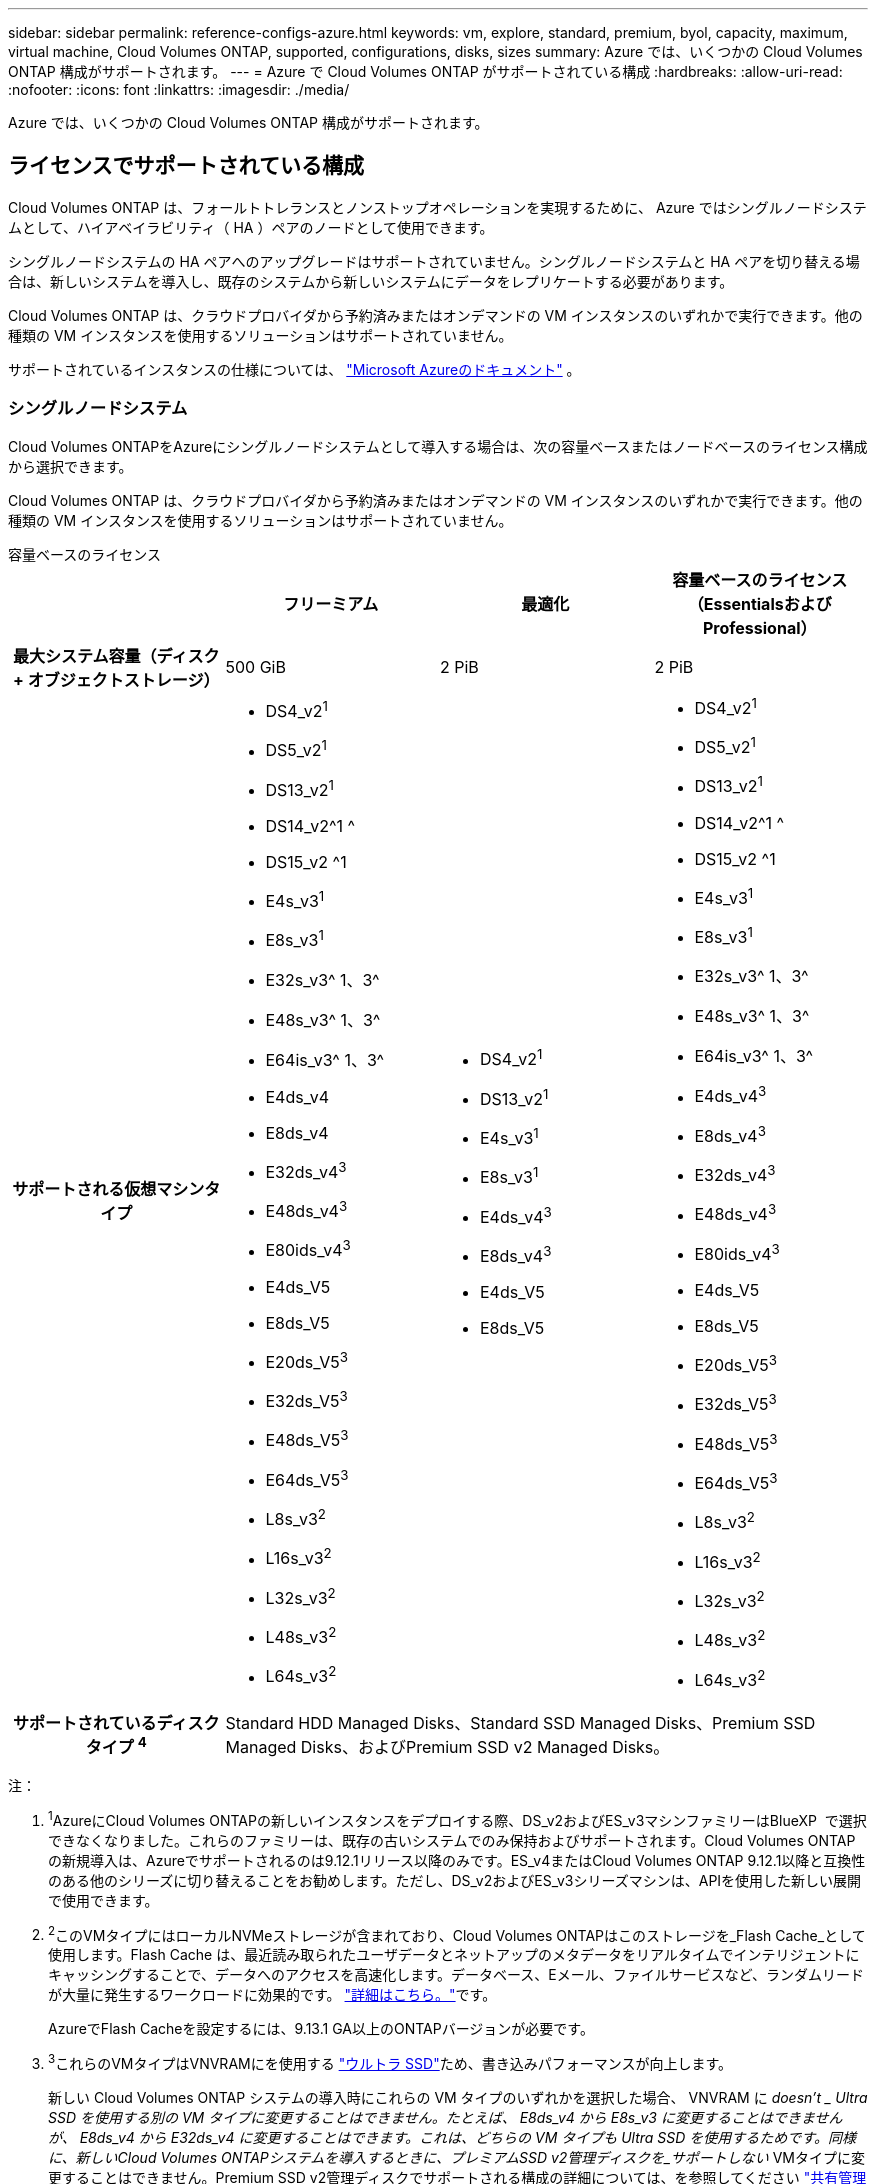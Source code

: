 ---
sidebar: sidebar 
permalink: reference-configs-azure.html 
keywords: vm, explore, standard, premium, byol, capacity, maximum, virtual machine, Cloud Volumes ONTAP, supported, configurations, disks, sizes 
summary: Azure では、いくつかの Cloud Volumes ONTAP 構成がサポートされます。 
---
= Azure で Cloud Volumes ONTAP がサポートされている構成
:hardbreaks:
:allow-uri-read: 
:nofooter: 
:icons: font
:linkattrs: 
:imagesdir: ./media/


[role="lead"]
Azure では、いくつかの Cloud Volumes ONTAP 構成がサポートされます。



== ライセンスでサポートされている構成

Cloud Volumes ONTAP は、フォールトトレランスとノンストップオペレーションを実現するために、 Azure ではシングルノードシステムとして、ハイアベイラビリティ（ HA ）ペアのノードとして使用できます。

シングルノードシステムの HA ペアへのアップグレードはサポートされていません。シングルノードシステムと HA ペアを切り替える場合は、新しいシステムを導入し、既存のシステムから新しいシステムにデータをレプリケートする必要があります。

Cloud Volumes ONTAP は、クラウドプロバイダから予約済みまたはオンデマンドの VM インスタンスのいずれかで実行できます。他の種類の VM インスタンスを使用するソリューションはサポートされていません。

サポートされているインスタンスの仕様については、  https://learn.microsoft.com/en-us/azure/virtual-machines/sizes/overview["Microsoft Azureのドキュメント"^] 。



=== シングルノードシステム

Cloud Volumes ONTAPをAzureにシングルノードシステムとして導入する場合は、次の容量ベースまたはノードベースのライセンス構成から選択できます。

Cloud Volumes ONTAP は、クラウドプロバイダから予約済みまたはオンデマンドの VM インスタンスのいずれかで実行できます。他の種類の VM インスタンスを使用するソリューションはサポートされていません。

[role="tabbed-block"]
====
.容量ベースのライセンス
--
[cols="h,d,d,d"]
|===
|  | フリーミアム | 最適化 | 容量ベースのライセンス（EssentialsおよびProfessional） 


| 最大システム容量（ディスク + オブジェクトストレージ） | 500 GiB | 2 PiB | 2 PiB 


| サポートされる仮想マシンタイプ  a| 
* DS4_v2^1^
* DS5_v2^1^
* DS13_v2^1^
* DS14_v2^1 ^
* DS15_v2 ^1
* E4s_v3^1^
* E8s_v3^1^
* E32s_v3^ 1、3^
* E48s_v3^ 1、3^
* E64is_v3^ 1、3^
* E4ds_v4
* E8ds_v4
* E32ds_v4^3^
* E48ds_v4^3^
* E80ids_v4^3^
* E4ds_V5
* E8ds_V5
* E20ds_V5^3^
* E32ds_V5^3^
* E48ds_V5^3^
* E64ds_V5^3^
* L8s_v3^2^
* L16s_v3^2^
* L32s_v3^2^
* L48s_v3^2^
* L64s_v3^2^

 a| 
* DS4_v2^1^
* DS13_v2^1^
* E4s_v3^1^
* E8s_v3^1^
* E4ds_v4^3^
* E8ds_v4^3^
* E4ds_V5
* E8ds_V5

 a| 
* DS4_v2^1^
* DS5_v2^1^
* DS13_v2^1^
* DS14_v2^1 ^
* DS15_v2 ^1
* E4s_v3^1^
* E8s_v3^1^
* E32s_v3^ 1、3^
* E48s_v3^ 1、3^
* E64is_v3^ 1、3^
* E4ds_v4^3^
* E8ds_v4^3^
* E32ds_v4^3^
* E48ds_v4^3^
* E80ids_v4^3^
* E4ds_V5
* E8ds_V5
* E20ds_V5^3^
* E32ds_V5^3^
* E48ds_V5^3^
* E64ds_V5^3^
* L8s_v3^2^
* L16s_v3^2^
* L32s_v3^2^
* L48s_v3^2^
* L64s_v3^2^




| サポートされているディスクタイプ ^4^ 3+| Standard HDD Managed Disks、Standard SSD Managed Disks、Premium SSD Managed Disks、およびPremium SSD v2 Managed Disks。 
|===
注：

. ^1^AzureにCloud Volumes ONTAPの新しいインスタンスをデプロイする際、DS_v2およびES_v3マシンファミリーはBlueXP  で選択できなくなりました。これらのファミリーは、既存の古いシステムでのみ保持およびサポートされます。Cloud Volumes ONTAPの新規導入は、Azureでサポートされるのは9.12.1リリース以降のみです。ES_v4またはCloud Volumes ONTAP 9.12.1以降と互換性のある他のシリーズに切り替えることをお勧めします。ただし、DS_v2およびES_v3シリーズマシンは、APIを使用した新しい展開で使用できます。
. ^2^このVMタイプにはローカルNVMeストレージが含まれており、Cloud Volumes ONTAPはこのストレージを_Flash Cache_として使用します。Flash Cache は、最近読み取られたユーザデータとネットアップのメタデータをリアルタイムでインテリジェントにキャッシングすることで、データへのアクセスを高速化します。データベース、Eメール、ファイルサービスなど、ランダムリードが大量に発生するワークロードに効果的です。 https://docs.netapp.com/us-en/bluexp-cloud-volumes-ontap/concept-flash-cache.html["詳細はこちら。"^]です。
+
AzureでFlash Cacheを設定するには、9.13.1 GA以上のONTAPバージョンが必要です。

. ^3^これらのVMタイプはVNVRAMにを使用する https://docs.microsoft.com/en-us/azure/virtual-machines/windows/disks-enable-ultra-ssd["ウルトラ SSD"^]ため、書き込みパフォーマンスが向上します。
+
新しい Cloud Volumes ONTAP システムの導入時にこれらの VM タイプのいずれかを選択した場合、 VNVRAM に _doesn't _ Ultra SSD を使用する別の VM タイプに変更することはできません。たとえば、 E8ds_v4 から E8s_v3 に変更することはできませんが、 E8ds_v4 から E32ds_v4 に変更することはできます。これは、どちらの VM タイプも Ultra SSD を使用するためです。同様に、新しいCloud Volumes ONTAPシステムを導入するときに、プレミアムSSD v2管理ディスクを_サポートしない_ VMタイプに変更することはできません。Premium SSD v2管理ディスクでサポートされる構成の詳細については、を参照してください https://docs.netapp.com/us-en/bluexp-cloud-volumes-ontap/concept-ha-azure.html#ha-single-availability-zone-configuration-with-shared-managed-disks["共有管理対象ディスクを使用するHAシングルアベイラビリティゾーン構成"^]。

+
逆に、他の種類の VM を使用して Cloud Volumes ONTAP を導入した場合、 VNVRAM に Ultra SSD を使用する VM の種類に変更することはできません。たとえば、 E8s_v3 から E8ds_v4 に変更することはできません。

. ^4^ 単一ノード展開でサポートされているディスクの種類については、  https://docs.netapp.com/us-en/bluexp-cloud-volumes-ontap/reference-default-configs.html#azure-single-node["Azure （シングルノード）"^] 。シングルノードシステムを使用する場合、すべてのタイプのインスタンスで高速書き込みがサポートされます。導入時または導入後の任意の時点で、BlueXP  からの高速な書き込み速度を有効にすることができます。 https://docs.netapp.com/us-en/bluexp-cloud-volumes-ontap/concept-write-speed.html["書き込み速度の選択方法の詳細については、こちらをご覧ください"^]です。SSD の使用時には書き込みパフォーマンスの向上が実現します。


--
.ノードベースのライセンス
--
[cols="h,d,d,d,d"]
|===
|  | PAYGO Explore | PAYGO Standard の略 | PAYGO Premium | ノードベースの BYOL 


| 最大システム容量（ディスク + オブジェクトストレージ） | 2TiB^5^ | 10TiB | 368TiB | 1 ライセンスあたり 368 TiB 


| サポートされる仮想マシンタイプ  a| 
* E4s_v3^1^
* E4ds_v4^3^
* E4ds_V5

 a| 
* DS4_v2^1^
* DS13_v2^1^
* E8s_v3^1^
* E8ds_v4^3^
* E8ds_V5
* L8s_v3^2^

 a| 
* DS5_v2^1^
* DS14_v2^1 ^
* DS15_v2 ^1
* E32s_v3^ 1、3^
* E48s_v3^ 1、3^
* E64is_v3^ 1、3^
* E32ds_v4^3^
* E48ds_v4^3^
* E80ids_v4^3^
* E20ds_V5^3^
* E32ds_V5^3^
* E48ds_V5^3^
* E64ds_V5^3^

 a| 
* DS4_v2^1^
* DS5_v2^1^
* DS13_v2^1^
* DS14_v2^1 ^
* DS15_v2 ^1
* E4s_v3^1^
* E8s_v3^1^
* E32s_v3^ 1、3^
* E48s_v3^ 1、3^
* E64is_v3^ 1、3^
* E4ds_v4^3^
* E8ds_v4^3^
* E32ds_v4^3^
* E48ds_v4^3^
* E80ids_v4^3^
* E4ds_V5
* E8ds_V5
* E20ds_V5^3^
* E32ds_V5^3^
* E48ds_V5^3^
* E64ds_V5^3^
* L8s_v3^2^
* L16s_v3^2^
* L32s_v3^2^
* L48s_v3^2^
* L64s_v3^2^




| サポートされているディスクタイプ ^4^ 4+| 標準 HDD 管理ディスク、標準 SSD 管理ディスク、およびプレミアム SSD 管理ディスク 
|===
注：

. ^1^AzureにCloud Volumes ONTAPの新しいインスタンスをデプロイする際、DS_v2およびES_v3マシンファミリーはBlueXP  で選択できなくなりました。これらのファミリーは、既存の古いシステムでのみ保持およびサポートされます。Cloud Volumes ONTAPの新規導入は、Azureでサポートされるのは9.12.1リリース以降のみです。ES_v4またはCloud Volumes ONTAP 9.12.1以降と互換性のある他のシリーズに切り替えることをお勧めします。ただし、DS_v2およびES_v3シリーズマシンは、APIを使用した新しい展開で使用できます。
. ^2^このVMタイプにはローカルNVMeストレージが含まれており、Cloud Volumes ONTAPはこのストレージを_Flash Cache_として使用します。Flash Cache は、最近読み取られたユーザデータとネットアップのメタデータをリアルタイムでインテリジェントにキャッシングすることで、データへのアクセスを高速化します。データベース、Eメール、ファイルサービスなど、ランダムリードが大量に発生するワークロードに効果的です。 https://docs.netapp.com/us-en/bluexp-cloud-volumes-ontap/concept-flash-cache.html["詳細はこちら。"^]です。
. ^3^これらのVMタイプはVNVRAMにを使用する https://docs.microsoft.com/en-us/azure/virtual-machines/windows/disks-enable-ultra-ssd["ウルトラ SSD"^]ため、書き込みパフォーマンスが向上します。
+
新しい Cloud Volumes ONTAP システムの導入時にこれらの VM タイプのいずれかを選択した場合、 VNVRAM に _doesn't _ Ultra SSD を使用する別の VM タイプに変更することはできません。たとえば、 E8ds_v4 から E8s_v3 に変更することはできませんが、 E8ds_v4 から E32ds_v4 に変更することはできます。これは、どちらの VM タイプも Ultra SSD を使用するためです。

+
逆に、他の種類の VM を使用して Cloud Volumes ONTAP を導入した場合、 VNVRAM に Ultra SSD を使用する VM の種類に変更することはできません。たとえば、 E8s_v3 から E8ds_v4 に変更することはできません。

. ^4^シングルノードシステムを使用している場合、すべてのインスタンスタイプで高速な書き込み速度がサポートされます。導入時または導入後の任意の時点で、BlueXP  からの高速な書き込み速度を有効にすることができます。 https://docs.netapp.com/us-en/bluexp-cloud-volumes-ontap/concept-write-speed.html["書き込み速度の選択方法の詳細については、こちらをご覧ください"^]です。SSD の使用時には書き込みパフォーマンスの向上が実現します。
. ^5^PAYGO ExploreではAzure BLOBストレージへのデータ階層化はサポートされていません。


--
====


=== HA ペア

Azure で Cloud Volumes ONTAP を HA ペアとして導入する場合は、次の構成から選択できます。



==== ページBLOBを使用したHAペア

Azureの既存のCloud Volumes ONTAP HAページBLOB環境では、次の構成を使用できます。


NOTE: AzureページBLOBは、新しい展開ではサポートされていません。

[role="tabbed-block"]
====
.容量ベースのライセンス
--
[cols="h,d,d,d"]
|===
|  | フリーミアム | 最適化 | 容量ベースのライセンス（EssentialsおよびProfessional） 


| 最大システム容量（ディスク + オブジェクトストレージ） | 500 GiB | 2 PiB | 2 PiB 


| サポートされる仮想マシンタイプ  a| 
* DS4_v2
* DS5_v2^1^
* DS13_v2 の場合
* DS14_v2^1 ^
* DS15_v2 ^1
* E8s_v3
* E48s_v3^1^
* E8ds_v4^3^
* E32ds_v4^1,3^
* E48ds_v4^ 1、3^
* E80ids_v4^1、2、3^
* E8ds_V5
* E20ds_V5^1^
* E32ds_v5^1^
* E48ds_v5^1^
* E64ds_v5^1^

 a| 
* DS4_v2
* DS13_v2 の場合
* E8s_v3
* E8ds_v4^3^
* E8ds_V5

 a| 
* DS4_v2
* DS5_v2^1^
* DS13_v2 の場合
* DS14_v2^1 ^
* DS15_v2 ^1
* E8s_v3
* E48s_v3^1^
* E8ds_v4^3^
* E32ds_v4^1,3^
* E48ds_v4^ 1、3^
* E80ids_v4^1、2、3^
* E8ds_V5
* E20ds_V5^1^
* E32ds_v5^1^
* E48ds_v5^1^
* E64ds_v5^1^




| サポートされているディスクタイプ 3+| ページblobs 
|===
注：

. Cloud Volumes ONTAP では、 HA ペアを使用する場合、これらの VM タイプで高速な書き込み速度がサポートされます。展開中または後であればいつでも、BlueXPから高速の書き込み速度を有効にできます。 https://docs.netapp.com/us-en/cloud-manager-cloud-volumes-ontap/concept-write-speed.html["書き込み速度の選択方法の詳細については、こちらをご覧ください"^]。
. この VM は、 Azure メンテナンス制御が必要な場合にのみ推奨されます。価格が高いため、他のユースケースには推奨されません。
. これらのVMは、Cloud Volumes ONTAP 9.11.1以前の環境でのみサポートされます。これらのVMタイプを使用すると、既存のページBLOB環境をCloud Volumes ONTAP 9.11.1から9.12.1にアップグレードできます。Cloud Volumes ONTAP 9.12.1以降では、新しいページBLOB配置を実行できません。


--
.ノードベースのライセンス
--
[cols="h,d,d,d"]
|===
|  | PAYGO Standard の略 | PAYGO Premium | ノードベースの BYOL 


| 最大システム容量（ディスク + オブジェクトストレージ） | 10TiB | 368TiB | 1 ライセンスあたり 368 TiB 


| サポートされる仮想マシンタイプ  a| 
* DS4_v2
* DS13_v2 の場合
* E8s_v3
* E8ds_v4^3^
* E8ds_V5

 a| 
* DS5_v2^1^
* DS14_v2^1 ^
* DS15_v2 ^1
* E48s_v3^1^
* E32ds_v4^1,3^
* E48ds_v4^ 1、3^
* E80ids_v4^1、2、3^
* E20ds_V5^1^
* E32ds_v5^1^
* E48ds_v5^1^
* E64ds_v5^1^

 a| 
* DS4_v2
* DS5_v2^1^
* DS13_v2 の場合
* DS14_v2^1 ^
* DS15_v2 ^1
* E8s_v3
* E48s_v3^1^
* E8ds_v4^3^
* E32ds_v4^1,3^
* E48ds_v4^ 1、3^
* E80ids_v4^1、2、3^
* E4ds_V5
* E8ds_V5
* E20ds_V5^1^
* E32ds_v5^1^
* E48ds_v5^1^
* E64ds_v5^1^




| サポートされているディスクタイプ 3+| ページblobs 
|===
注：

. Cloud Volumes ONTAP では、 HA ペアを使用する場合、これらの VM タイプで高速な書き込み速度がサポートされます。展開中または後であればいつでも、BlueXPから高速の書き込み速度を有効にできます。 https://docs.netapp.com/us-en/cloud-manager-cloud-volumes-ontap/concept-write-speed.html["書き込み速度の選択方法の詳細については、こちらをご覧ください"^]。
. この VM は、 Azure メンテナンス制御が必要な場合にのみ推奨されます。価格が高いため、他のユースケースには推奨されません。
. これらのVMは、Cloud Volumes ONTAP 9.11.1以前の環境でのみサポートされます。これらのVMタイプを使用すると、既存のページBLOB環境をCloud Volumes ONTAP 9.11.1から9.12.1にアップグレードできます。Cloud Volumes ONTAP 9.12.1以降では、新しいページBLOB配置を実行できません。


--
====


==== 共有管理対象ディスクがあるHAペア

Azure で Cloud Volumes ONTAP を HA ペアとして導入する場合は、次の構成から選択できます。

[role="tabbed-block"]
====
.容量ベースのライセンス
--
[cols="h,d,d,d"]
|===
|  | フリーミアム | 最適化 | 容量ベースのライセンス（EssentialsおよびProfessional） 


| 最大システム容量（ディスク + オブジェクトストレージ） | 500 GiB | 2 PiB | 2 PiB 


| サポートされる仮想マシンタイプ  a| 
* E8ds_v4
* E32ds_v4^1^
* E48ds_v4^1^
* E80ids_v4^1,2^
* E8ds_V5^4^
* E20ds_V5^ 1、4^
* E32ds_V5^ 1、4^
* E48ds_V5^ 1、4^
* E64ds_V5^ 1、4^
* L16s_v3^ 1、3、5^
* L32s_v3^ 1、3、5^
* L48s_v3^ 1、3、5^
* L64s_v3^ 1、3、5^

 a| 
* E8ds_v4
* E8ds_V5^4^

 a| 
* E8ds_v4
* E32ds_v4^1^
* E48ds_v4^1^
* E80ids_v4^1,2^
* E8ds_V5^4^
* E20ds_V5^ 1、4^
* E32ds_V5^ 1、4^
* E48ds_V5^ 1、4^
* E64ds_V5^ 1、4^
* L16s_v3^ 1、3、5^
* L32s_v3^ 1、3、5^
* L48s_v3^ 1、3、5^
* L64s_v3^ 1、3、5^




| サポートされているディスクタイプ ^6^ 3+| Standard HDD Managed Disks、Standard SSD Managed Disks、Premium SSD Managed Disks、およびPremium SSD v2 Managed Disks。 
|===
注：

. Cloud Volumes ONTAP では、 HA ペアを使用する場合、これらの VM タイプで高速な書き込み速度がサポートされます。展開中または後であればいつでも、BlueXPから高速の書き込み速度を有効にできます。 https://docs.netapp.com/us-en/bluexp-cloud-volumes-ontap/concept-write-speed.html["書き込み速度の選択方法の詳細については、こちらをご覧ください"^]。
. この VM は、 Azure メンテナンス制御が必要な場合にのみ推奨されます。価格が高いため、他のユースケースには推奨されません。
. 複数のアベイラビリティゾーンのサポートはONTAPバージョン9.13.1以降です。
. 複数のアベイラビリティゾーンのサポートは、ONTAPバージョン9.14.1 RC1以降です。
. この VM タイプにはローカルの NVMe ストレージが含まれており、 Cloud Volumes ONTAP では _Flash Cache _ として使用されます。Flash Cache は、最近読み取られたユーザデータとネットアップのメタデータをリアルタイムでインテリジェントにキャッシングすることで、データへのアクセスを高速化します。データベース、 E メール、ファイルサービスなど、ランダムリードが大量に発生するワークロードに効果的です。 https://docs.netapp.com/us-en/bluexp-cloud-volumes-ontap/concept-flash-cache.html["詳細はこちら。"^]。
. HA展開の単一および複数のアベイラビリティゾーンでサポートされているディスクタイプの詳細については、以下を参照してください。  https://docs.netapp.com/us-en/bluexp-cloud-volumes-ontap/reference-default-configs.html#azure-ha-pair["Azure （ HA ペア）"^] 。


--
.ノードベースのライセンス
--
[cols="h,d,d,d"]
|===
|  | PAYGO Standard の略 | PAYGO Premium | ノードベースの BYOL 


| 最大システム容量（ディスク + オブジェクトストレージ） | 10TiB | 368TiB | 1 ライセンスあたり 368 TiB 


| サポートされる仮想マシンタイプ  a| 
* E8ds_v4^4^
* E8ds_V5

 a| 
* E32ds_v4^1,4^
* E48ds_v4^1,4^
* E80ids_v4^ 1、2、4^
* E20ds_V5^1^
* E32ds_v5^1^
* E48ds_v5^1^
* E64ds_v5^1^
* L16s_v3^ 1、4、5^
* L32s_v3^ 1、4、5^
* L48s_v3^ 1、4、5^
* L64s_v3^ 1、4、5^

 a| 
* E8ds_v4^4^
* E32ds_v4^1,4^
* E48ds_v4^1,4^
* E80ids_v4^ 1、2、4^
* E4ds_V5
* E8ds_V5
* E20ds_V5^1^
* E32ds_v5^1^
* E48ds_v5^1^
* E64ds_v5^1^
* L16s_v3^ 1、4、5^
* L32s_v3^ 1、4、5^
* L48s_v3^ 1、4、5^
* L64s_v3^ 1、4、5^




| サポートされているディスクタイプ 3+| 管理対象ディスク 
|===
注：

. Cloud Volumes ONTAP では、 HA ペアを使用する場合、これらの VM タイプで高速な書き込み速度がサポートされます。展開中または後であればいつでも、BlueXPから高速の書き込み速度を有効にできます。 https://docs.netapp.com/us-en/bluexp-cloud-volumes-ontap/concept-write-speed.html["書き込み速度の選択方法の詳細については、こちらをご覧ください"^]。
. この VM は、 Azure メンテナンス制御が必要な場合にのみ推奨されます。価格が高いため、他のユースケースには推奨されません。
. これらのVMタイプは、共有管理対象ディスクで実行されている単一のアベイラビリティゾーン構成のHAペアでのみサポートされます。
. これらのVMタイプは、シングルアベイラビリティゾーンのHAペアと、共有管理対象ディスクで実行されている複数のアベイラビリティゾーン構成でサポートされます。LS_v3のVMタイプでは、複数のアベイラビリティゾーンのサポートはONTAPバージョン9.13.1から開始されます。EDS_V5 VMタイプの場合、複数のアベイラビリティゾーンのサポートはONTAPバージョン9.14.1 RC1から開始されます。
. この VM タイプにはローカルの NVMe ストレージが含まれており、 Cloud Volumes ONTAP では _Flash Cache _ として使用されます。Flash Cache は、最近読み取られたユーザデータとネットアップのメタデータをリアルタイムでインテリジェントにキャッシングすることで、データへのアクセスを高速化します。データベース、 E メール、ファイルサービスなど、ランダムリードが大量に発生するワークロードに効果的です。 https://docs.netapp.com/us-en/bluexp-cloud-volumes-ontap/concept-flash-cache.html["詳細はこちら。"^]。


--
====


== サポートされるディスクサイズ

Azure では、アグリゲートに同じタイプおよびサイズのディスクを 12 本まで含めることができます。



=== シングルノードシステム

シングルノードシステムで Azure Managed Disks を使用している。次のディスクサイズがサポートされています。

[cols="3*"]
|===
| Premium SSD の場合 | 標準 SSD | 標準的な HDD 


 a| 
* 500 GiB
* 1TiB
* 2TiB
* 4TiB 未満
* 8TiB
* 16TiB
* 32TiB

 a| 
* 100GiB
* 500 GiB
* 1TiB
* 2TiB
* 4TiB 未満
* 8TiB
* 16TiB
* 32TiB

 a| 
* 100GiB
* 500 GiB
* 1TiB
* 2TiB
* 4TiB 未満
* 8TiB
* 16TiB
* 32TiB


|===


=== HA ペア

HAペアはAzureマネージドディスクを使用します。次のディスクタイプとサイズがサポートされています。

（ページブロブは、9.12.1リリースより前に導入されたHAペアでサポートされています）。

*プレミアムSSD *

* 500 GiB
* 1TiB
* 2TiB
* 4TiB 未満
* 8TiB
* 16TiB（管理対象ディスクのみ）
* 32TiB（管理対象ディスクのみ）




== サポートされている地域

Azureリージョンのサポートについては、を参照してください https://bluexp.netapp.com/cloud-volumes-global-regions["Cloud Volume グローバルリージョン"^]。
